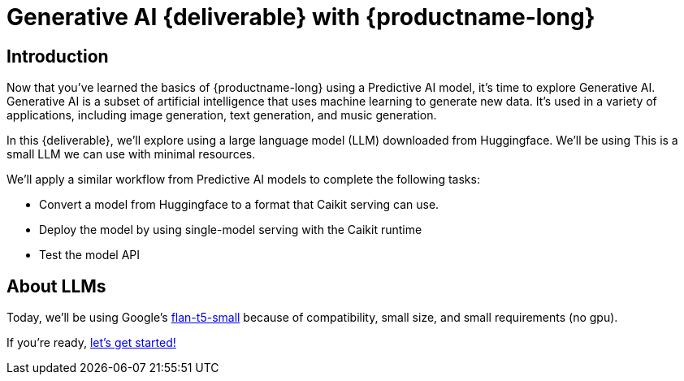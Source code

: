 = Generative AI {deliverable} with {productname-long}
:!sectids:

== Introduction

Now that you've learned the basics of {productname-long} using a Predictive AI model, it's time to explore Generative AI. Generative AI is a subset of artificial intelligence that uses machine learning to generate new data. It's used in a variety of applications, including image generation, text generation, and music generation.

In this {deliverable}, we'll explore using a large language model (LLM) downloaded from Huggingface.  We'll be using This is a small LLM we can use with minimal resources.

We'll apply a similar workflow from Predictive AI models to complete the following tasks:

* Convert a model from Huggingface to a format that Caikit serving can use.
* Deploy the model by using single-model serving with the Caikit runtime
* Test the model API

== About LLMs

Today, we'll be using Google's https://huggingface.co/google/flan-t5-small[flan-t5-small] because of compatibility, small size, and small requirements (no gpu).


If you're ready, xref:llm:caikit-conversion.adoc[let's get started!]

